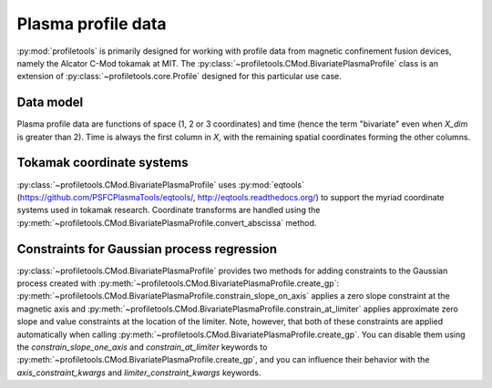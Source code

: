 Plasma profile data
===================

:py:mod:`profiletools` is primarily designed for working with profile data from
magnetic confinement fusion devices, namely the Alcator C-Mod tokamak at MIT.
The :py:class:`~profiletools.CMod.BivariatePlasmaProfile` class is an extension
of :py:class:`~profiletools.core.Profile` designed for this particular use case.

Data model
----------

Plasma profile data are functions of space (1, 2 or 3 coordinates) and time
(hence the term "bivariate" even when `X_dim` is greater than 2).
Time is always the first column in `X`, with the remaining spatial coordinates
forming the other columns.

Tokamak coordinate systems
--------------------------

:py:class:`~profiletools.CMod.BivariatePlasmaProfile` uses :py:mod:`eqtools`
(https://github.com/PSFCPlasmaTools/eqtools/, http://eqtools.readthedocs.org/)
to support the myriad coordinate systems used in tokamak research. Coordinate
transforms are handled using the
:py:meth:`~profiletools.CMod.BivariatePlasmaProfile.convert_abscissa` method.

Constraints for Gaussian process regression
-------------------------------------------

:py:class:`~profiletools.CMod.BivariatePlasmaProfile` provides two methods for
adding constraints to the Gaussian process created with
:py:meth:`~profiletools.CMod.BivariatePlasmaProfile.create_gp`:
:py:meth:`~profiletools.CMod.BivariatePlasmaProfile.constrain_slope_on_axis`
applies a zero slope constraint at the magnetic axis and
:py:meth:`~profiletools.CMod.BivariatePlasmaProfile.constrain_at_limiter`
applies approximate zero slope and value constraints at the location of the
limiter. Note, however, that both of these constraints are applied automatically
when calling :py:meth:`~profiletools.CMod.BivariatePlasmaProfile.create_gp`. You
can disable them using the `constrain_slope_one_axis` and `constrain_at_limiter`
keywords to :py:meth:`~profiletools.CMod.BivariatePlasmaProfile.create_gp`, and
you can influence their behavior with the `axis_constraint_kwargs` and
`limiter_constraint_kwargs` keywords.

